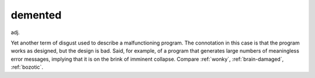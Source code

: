 .. _demented:

============================================================
demented
============================================================

adj\.

Yet another term of disgust used to describe a malfunctioning program.
The connotation in this case is that the program works as designed, but the design is bad.
Said, for example, of a program that generates large numbers of meaningless error messages, implying that it is on the brink of imminent collapse.
Compare :ref:`wonky`\, :ref:`brain-damaged`\, :ref:`bozotic`\.

